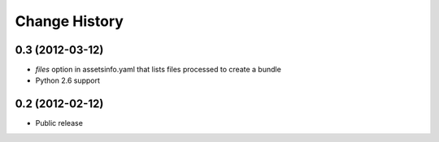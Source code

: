 Change History
==============
0.3 (2012-03-12)
----------------
- *files* option in assetsinfo.yaml that lists files processed to create a bundle
- Python 2.6 support

0.2 (2012-02-12)
----------------
- Public release
